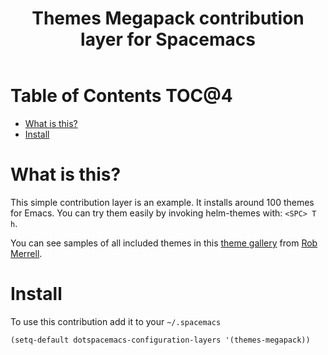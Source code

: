 #+TITLE: Themes Megapack contribution layer for Spacemacs

* Table of Contents                                                   :TOC@4:
 - [[#what-is-this][What is this?]]
 - [[#install][Install]]

* What is this?

This simple contribution layer is an example. It installs around 100 themes
for Emacs. You can try them easily by invoking helm-themes with: ~<SPC> T h~.

You can see samples of all included themes in this [[http://themegallery.robdor.com][theme gallery]] from [[http://www.twitter.com/robmerrell][Rob Merrell]].

* Install

To use this contribution add it to your =~/.spacemacs=

#+BEGIN_SRC emacs-lisp
(setq-default dotspacemacs-configuration-layers '(themes-megapack))
#+END_SRC
